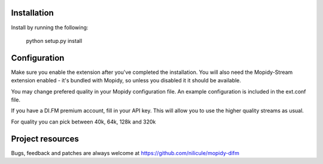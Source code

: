 Installation
============

Install by running the following:

  python setup.py install


Configuration
=============

Make sure you enable the extension after you've completed the installation. You will also
need the Mopidy-Stream extension enabled - it's bundled with Mopidy, so unless you disabled it
it should be available.

You may change prefered quality in your Mopidy configuration file. An example configuration is
included in the ext.conf file.

If you have a DI.FM premium account, fill in your API key. This will allow you to use the higher
quality streams as usual. 

For quality you can pick between 40k, 64k, 128k and 320k


Project resources
=================

Bugs, feedback and patches are always welcome at https://github.com/nilicule/mopidy-difm

